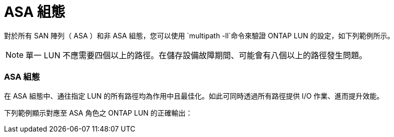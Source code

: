 = ASA 組態
:allow-uri-read: 


對於所有 SAN 陣列（ ASA ）和非 ASA 組態，您可以使用 `multipath -ll`命令來驗證 ONTAP LUN 的設定，如下列範例所示。


NOTE: 單一 LUN 不應需要四個以上的路徑。在儲存設備故障期間、可能會有八個以上的路徑發生問題。



=== ASA 組態

在 ASA 組態中、通往指定 LUN 的所有路徑均為作用中且最佳化。如此可同時透過所有路徑提供 I/O 作業、進而提升效能。

下列範例顯示對應至 ASA 角色之 ONTAP LUN 的正確輸出：
